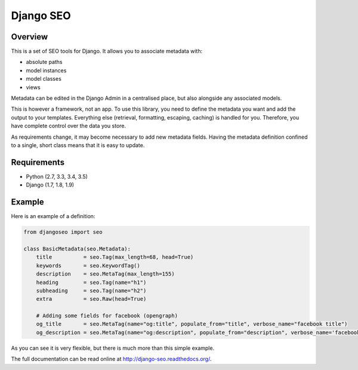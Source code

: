 ==========
Django SEO
==========

.. image:: https://travis-ci.org/romansalin/django-seo.svg?branch=master
    :target: https://travis-ci.org/romansalin/django-seo?branch=master

.. image:: https://coveralls.io/repos/romansalin/django-seo/badge.svg?branch=master
    :target: https://coveralls.io/r/romansalin/django-seo?branch=master

Overview
--------

This is a set of SEO tools for Django. It allows you to associate metadata with:

* absolute paths
* model instances
* model classes
* views

Metadata can be edited in the Django Admin in a centralised place,
but also alongside any associated models.

This is however a framework, not an app. To use this library, you need to define
the metadata you want and add the output to your templates.
Everything else (retrieval, formatting, escaping, caching) is handled for you.
Therefore, you have complete control over the data you store.

As requirements change, it may become necessary to add new metadata fields.
Having the metadata definition confined to a single, short class means that it
is easy to update.

Requirements
------------

* Python (2.7, 3.3, 3.4, 3.5)
* Django (1.7, 1.8, 1.9)

Example
-------

Here is an example of a definition:

.. code:: python

    from djangoseo import seo

    class BasicMetadata(seo.Metadata):
        title          = seo.Tag(max_length=68, head=True)
        keywords       = seo.KeywordTag()
        description    = seo.MetaTag(max_length=155)
        heading        = seo.Tag(name="h1")
        subheading     = seo.Tag(name="h2")
        extra          = seo.Raw(head=True)

        # Adding some fields for facebook (opengraph)
        og_title       = seo.MetaTag(name="og:title", populate_from="title", verbose_name="facebook title")
        og_description = seo.MetaTag(name="og:description", populate_from="description", verbose_name='facebook description')

As you can see it is very flexible, but there is much more than this simple example.

The full documentation can be read online at http://django-seo.readthedocs.org/.
